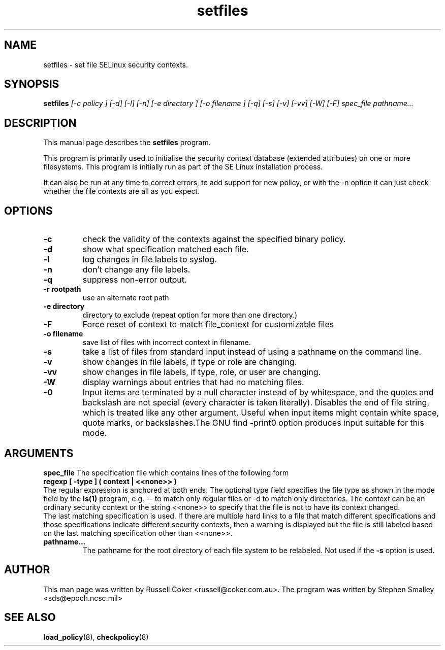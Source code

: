 .TH "setfiles" "8" "2002031409" "" ""
.SH "NAME"
setfiles \- set file SELinux security contexts.

.SH "SYNOPSIS"
.B setfiles
.I [\-c policy ] [\-d] [\-l] [\-n] [\-e directory ] [\-o filename ] [\-q] [\-s] [\-v] [\-vv] [\-W] [\-F] spec_file pathname...
.SH "DESCRIPTION"
This manual page describes the
.BR setfiles
program.
.P
This program is primarily used to initialise the security context
database (extended attributes) on one or more filesystems.  This
program is initially run as part of the SE Linux installation process.
.P
It can also be run at any time to correct errors, to add support for
new policy, or with the \-n option it can just check whether the file
contexts are all as you expect.

.SH "OPTIONS"
.TP 
.B \-c
check the validity of the contexts against the specified binary policy.
.TP
.B \-d
show what specification matched each file.
.TP 
.B \-l
log changes in file labels to syslog.
.TP
.B \-n
don't change any file labels.
.TP 
.B \-q
suppress non-error output.
.TP 
.B \-r rootpath
use an alternate root path
.TP 
.B \-e directory
directory to exclude (repeat option for more than one directory.)
.TP 
.B \-F
Force reset of context to match file_context for customizable files
.TP 
.B \-o filename
save list of files with incorrect context in filename.
.TP 
.B \-s
take a list of files from standard input instead of using a pathname on the
command line.
.TP
.B \-v
show changes in file labels, if type or role are changing.
.TP 
.B \-vv
show changes in file labels, if type, role, or user are changing.
.TP 
.B \-W
display warnings about entries that had no matching files.
.TP 
.B \-0
Input items are terminated by a null character instead of by whitespace,  and the quotes and backslash are not special (every character is taken literally).  Disables the end of file string, which  is  treated  like  any other argument.  Useful when input items might contain white space, quote  marks,  or  backslashes.The  GNU  find  -print0  option produces input suitable for this mode.

.SH "ARGUMENTS"
.B spec_file
The specification file which contains lines of the following form
.br
.B regexp [ \-type ] ( context | <<none>> )
.br
The regular expression is anchored at both ends.  The optional type field 
specifies the file type as shown in the mode field by the
.B ls(1)
program, e.g. \-\- to match only regular files or \-d to match only
directories.  The context can be an ordinary security context or the
string <<none>> to specify that the file is not to have its context
changed.
.br
The last matching specification is used. If there are multiple hard
links to a file that match different specifications and those
specifications indicate different security contexts, then a warning is
displayed but the file is still labeled based on the last matching
specification other than <<none>>.
.TP 
.B pathname...
The pathname for the root directory of each file system to be relabeled. 
Not used if the
.B \-s
option is used.

.SH "AUTHOR"
This man page was written by Russell Coker <russell@coker.com.au>.
The program was written by Stephen Smalley <sds@epoch.ncsc.mil>

.SH "SEE ALSO"
.BR load_policy (8),
.BR checkpolicy (8)
